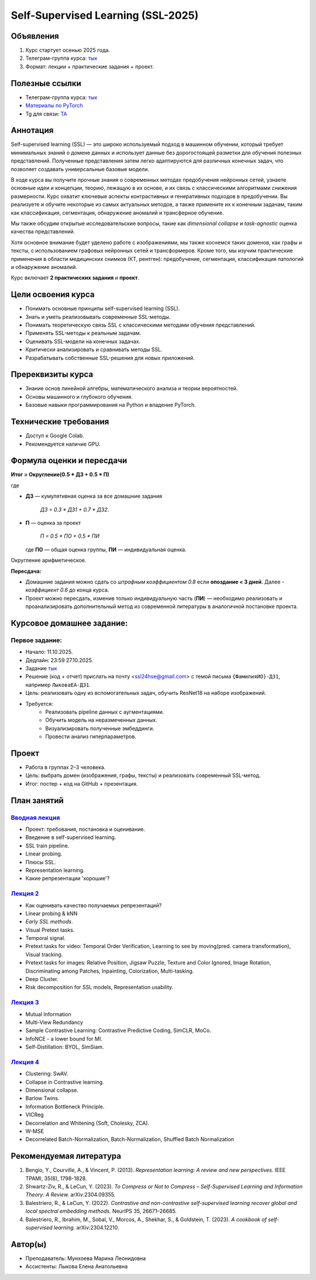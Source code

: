#########################
Self-Supervised Learning (SSL-2025)
#########################

Объявления
==========
1. Курс стартует осенью 2025 года.  
2. Телеграм-группа курса: `тык <https://t.me/+hV5I68RF9vA4OTgy>`_  
3. Формат: лекции + практические задания + проект.  
  
Полезные ссылки
===============
- Телеграм-группа курса: `тык <https://t.me/+hV5I68RF9vA4OTgy>`_ 
- `Материалы по PyTorch <https://pytorch.org/tutorials>`_
- Tg для связи: `TA <https://t.me/helenlyko>`_

Аннотация
=========
Self-supervised learning (SSL) — это широко используемый подход в машинном обучении, который требует минимальных знаний о домене данных и использует данные без дорогостоящей разметки для обучения полезных представлений. Полученные представления затем легко адаптируются для различных конечных задач, что позволяет создавать универсальные базовые модели.

В ходе курса вы получите прочные знания о современных методах предобучения нейронных сетей, узнаете основные идеи и концепции, теорию, лежащую в их основе, и их связь с классическими алгоритмами снижения размерности. Курс охватит ключевые аспекты контрастивных и генеративных подходов в предобучении. Вы реализуете и обучите некоторые из самых актуальных методов, а также примените их к конечным задачам, таким как классификация, сегментация, обнаружение аномалий и трансферное обучение.  

Мы также обсудим открытые исследовательские вопросы, такие как *dimensional collapse* и *task-agnostic* оценка качества представлений.  

Хотя основное внимание будет уделено работе с изображениями, мы также коснемся таких доменов, как графы и тексты, с использованием графовых нейронных сетей и трансформеров. Кроме того, мы изучим практические применения в области медицинских снимков (КТ, рентген): предобучение, сегментация, классификация патологий и обнаружение аномалий.

Курс включает **2 практических задания** и **проект**.

Цели освоения курса
===================
- Понимать основные принципы self-supervised learning (SSL).  
- Знать и уметь реализовывать современные SSL-методы.  
- Понимать теоретическую связь SSL с классическими методами обучения представлений.  
- Применять SSL-методы к реальным задачам.  
- Оценивать SSL-модели на конечных задачах.  
- Критически анализировать и сравнивать методы SSL.  
- Разрабатывать собственные SSL-решения для новых приложений.  

Пререквизиты курса 
==================
- Знание основ линейной алгебры, математического анализа и теории вероятностей.  
- Основы машинного и глубокого обучения.  
- Базовые навыки программирования на Python и владение PyTorch.  

Технические требования
======================
- Доступ к Google Colab.  
- Рекомендуется наличие GPU.  

Формула оценки и пересдачи
==========================
**Итог = Округление(0.5 * ДЗ + 0.5 * П)**  

где

- **ДЗ** — кумулятивная оценка за все домашние задания

    `ДЗ = 0.3 * ДЗ1 + 0.7 * ДЗ2`.

- **П** — оценка за проект

    `П = 0.5 * ПО + 0.5 * ПИ`

  где **ПО** — общая оценка группы, **ПИ** — индивидуальная оценка.  

Округление арифметическое.  

**Пересдача:**

- Домашние задания можно сдать со *штрафным коэффициентом 0.8* если **опоздание < 3 дней**. Далее - *коэффициент 0.6* до конца курса. 

- Проект можно пересдать, изменив только индивидуальную часть (**ПИ**) — необходимо реализовать и проанализировать дополнительный метод из современной литературы в аналогичной постановке проекта.

Курсовое домашнее задание:
===============

**Первое задание:**
************************************************
- Начало: 11.10.2025.  
- Дедлайн: 23:59 27.10.2025.
- Задание `тык <https://github.com/maremun/SSL-2025/blob/main/homework/Homework1.ipynb>`_ 
- Решение (код + отчет) прислать на почту <ssl24hse@gmail.com> с темой письма ``{ФамилияИО}-ДЗ1``, например ``ЛыковаЕА-ДЗ1``.
- Цель: реализовать одну из вспомогательных задач, обучить ResNet18 на наборе изображений.  
- Требуется:
    - Реализовать pipeline данных с аугментациями.  
    - Обучить модель на неразмеченных данных.  
    - Визуализировать полученные эмбеддинги.  
    - Провести анализ гиперпараметров.

Проект
===============
- Работа в группах 2–3 человека.  
- Цель: выбрать домен (изображения, графы, тексты) и реализовать современный SSL-метод.  
- Итог: постер + код на GitHub + презентация.  

План занятий
===============

`Вводная лекция <https://github.com/maremun/SSL-2025/blob/main/lec1/lecture01.pdf>`_
************************************************
- Проект: требования, постановка и оценивание. 
- Введение в self-supervised learning.
- SSL train pipeline.
- Linear probing.
- Плюсы SSL.
- Representation learning.
- Какие репрезентации 'хорошие'?

`Лекция 2 <https://github.com/maremun/SSL-2025/blob/main/lec2/lecture02.pdf>`_
************************************************
- Как оценивать качество получаемых репрезентаций?
- Linear probing & kNN
- *Early SSL methods*.
- Visual Pretext tasks.
- Temporal signal.
- Pretext tasks for video: Temporal Order Verification, Learning to see by moving(pred. camera transformation), Visual tracking.
- Pretext tasks for images: Relative Position, Jigsaw Puzzle, Texture and Color Ignored, Image Rotation, Discriminating among Patches, Inpainting, Colorization, Multi-tasking.
- Deep Cluster.
- Risk decomposition for SSL models, Representation usability.

`Лекция 3 <https://github.com/maremun/SSL-2025/blob/main/lec3/lecture03.pdf>`_
************************************************
- Mutual Information
- Multi-View Redundancy
- Sample Contrastive Learning: Contrastive Predictive Coding, SimCLR, MoCo.
- InfoNCE - a lower bound for MI.
- Self-Distillation: BYOL, SimSiam.

`Лекция 4 <https://github.com/maremun/SSL-2025/blob/main/lec4/lecture04.pdf>`_
************************************************
- Clustering: SwAV.
- Collapse in Contrastive learning.
- Dimensional collapse.
- Barlow Twins.
- Information Bottleneck Principle.
- VICReg
- Decorrelation and Whitening (Soft, Cholesky, ZCA).
- W-MSE
- Decorrelated Batch-Normalization, Batch-Normalization, Shuffled Batch Normalization 
  
Рекомендуемая литература
========================
1. Bengio, Y., Courville, A., & Vincent, P. (2013). *Representation learning: A review and new perspectives*. IEEE TPAMI, 35(8), 1798-1828.  
2. Shwartz-Ziv, R., & LeCun, Y. (2023). *To Compress or Not to Compress – Self-Supervised Learning and Information Theory: A Review.* arXiv:2304.09355.  
3. Balestriero, R., & LeCun, Y. (2022). *Contrastive and non-contrastive self-supervised learning recover global and local spectral embedding methods.* NeurIPS 35, 26671–26685.  
4. Balestriero, R., Ibrahim, M., Sobal, V., Morcos, A., Shekhar, S., & Goldstein, T. (2023). *A cookbook of self-supervised learning.* arXiv:2304.12210.  


Автор(ы)
=========
- Преподаватель: Мунхоева Марина Леонидовна  
- Ассистенты:  Лыкова Елена Анатольевна
